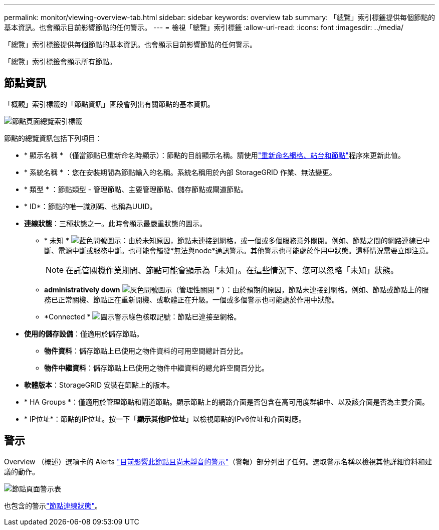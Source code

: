---
permalink: monitor/viewing-overview-tab.html 
sidebar: sidebar 
keywords: overview tab 
summary: 「總覽」索引標籤提供每個節點的基本資訊。也會顯示目前影響節點的任何警示。 
---
= 檢視「總覽」索引標籤
:allow-uri-read: 
:icons: font
:imagesdir: ../media/


[role="lead"]
「總覽」索引標籤提供每個節點的基本資訊。也會顯示目前影響節點的任何警示。

「總覽」索引標籤會顯示所有節點。



== 節點資訊

「概觀」索引標籤的「節點資訊」區段會列出有關節點的基本資訊。

image::../media/nodes_page_overview_tab.png[節點頁面總覽索引標籤]

節點的總覽資訊包括下列項目：

* * 顯示名稱 * （僅當節點已重新命名時顯示）：節點的目前顯示名稱。請使用link:../maintain/rename-grid-site-node-overview.html["重新命名網格、站台和節點"]程序來更新此值。
* * 系統名稱 * ：您在安裝期間為節點輸入的名稱。系統名稱用於內部 StorageGRID 作業、無法變更。
* * 類型 * ：節點類型 - 管理節點、主要管理節點、儲存節點或閘道節點。
* * ID*：節點的唯一識別碼、也稱為UUID。
* *連線狀態*：三種狀態之一。此時會顯示最嚴重狀態的圖示。
+
** * 未知 * image:../media/icon_alarm_blue_unknown.png["藍色問號圖示"]：由於未知原因，節點未連接到網格，或一個或多個服務意外關閉。例如、節點之間的網路連線已中斷、電源中斷或服務中斷。也可能會觸發*無法與node*通訊警示。其他警示也可能處於作用中狀態。這種情況需要立即注意。
+

NOTE: 在託管關機作業期間、節點可能會顯示為「未知」。在這些情況下、您可以忽略「未知」狀態。

** *administratively down* image:../media/icon_alarm_gray_administratively_down.png["灰色問號圖示"]（管理性關閉 * ）：由於預期的原因，節點未連接到網格。例如、節點或節點上的服務已正常關機、節點正在重新開機、或軟體正在升級。一個或多個警示也可能處於作用中狀態。
** *Connected * image:../media/icon_alert_green_checkmark.png["圖示警示綠色核取記號"]：節點已連接至網格。


* *使用的儲存設備*：僅適用於儲存節點。
+
** *物件資料*：儲存節點上已使用之物件資料的可用空間總計百分比。
** *物件中繼資料*：儲存節點上已使用之物件中繼資料的總允許空間百分比。


* *軟體版本*：StorageGRID 安裝在節點上的版本。
* * HA Groups *：僅適用於管理節點和閘道節點。顯示節點上的網路介面是否包含在高可用度群組中、以及該介面是否為主要介面。
* * IP位址*：節點的IP位址。按一下「*顯示其他IP位址*」以檢視節點的IPv6位址和介面對應。




== 警示

Overview （概述）選項卡的 Alerts link:monitoring-system-health.html#view-current-and-resolved-alerts["目前影響此節點且尚未靜音的警示"]（警報）部分列出了任何。選取警示名稱以檢視其他詳細資料和建議的動作。

image::../media/nodes_page_alerts_table.png[節點頁面警示表]

也包含的警示link:monitoring-system-health.html#monitor-node-connection-states["節點連線狀態"]。
